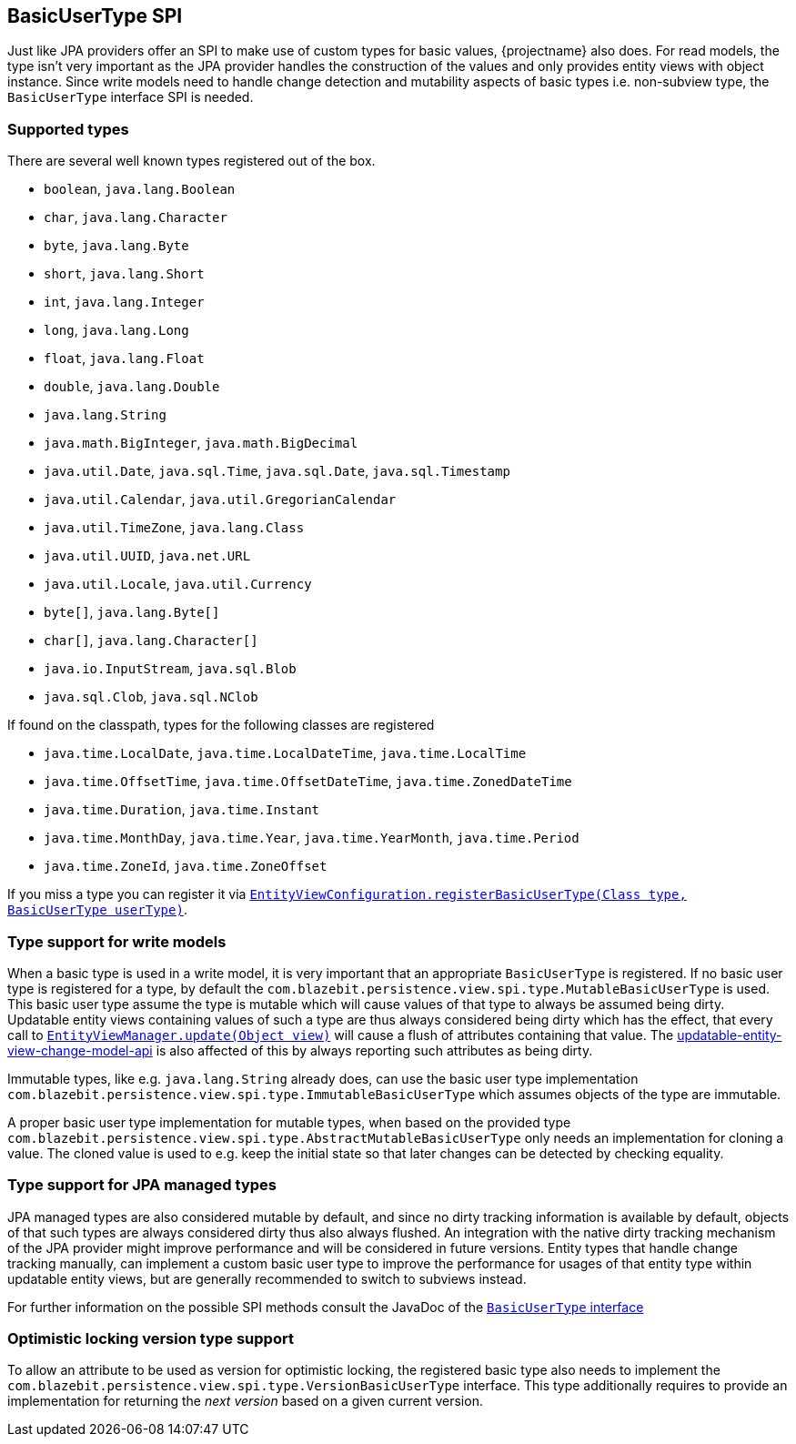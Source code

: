 [[entity-view-basic-user-type-spi]]
== BasicUserType SPI

Just like JPA providers offer an SPI to make use of custom types for basic values, {projectname} also does.
For read models, the type isn't very important as the JPA provider handles the construction of the values and only provides entity views with object instance.
Since write models need to handle change detection and mutability aspects of basic types i.e. non-subview type, the `BasicUserType` interface SPI is needed.

=== Supported types

There are several well known types registered out of the box.
// NOTE: Keep in sync with MutableBasicUserTypeRegistry

* `boolean`, `java.lang.Boolean`
* `char`, `java.lang.Character`
* `byte`, `java.lang.Byte`
* `short`, `java.lang.Short`
* `int`, `java.lang.Integer`
* `long`, `java.lang.Long`
* `float`, `java.lang.Float`
* `double`, `java.lang.Double`
* `java.lang.String`
* `java.math.BigInteger`, `java.math.BigDecimal`
* `java.util.Date`, `java.sql.Time`, `java.sql.Date`, `java.sql.Timestamp`
* `java.util.Calendar`, `java.util.GregorianCalendar`
* `java.util.TimeZone`, `java.lang.Class`
* `java.util.UUID`, `java.net.URL`
* `java.util.Locale`,  `java.util.Currency`
* `byte[]`, `java.lang.Byte[]`
* `char[]`, `java.lang.Character[]`
* `java.io.InputStream`, `java.sql.Blob`
* `java.sql.Clob`, `java.sql.NClob`

If found on the classpath, types for the following classes are registered

* `java.time.LocalDate`, `java.time.LocalDateTime`, `java.time.LocalTime`
* `java.time.OffsetTime`, `java.time.OffsetDateTime`, `java.time.ZonedDateTime`
* `java.time.Duration`, `java.time.Instant`
* `java.time.MonthDay`, `java.time.Year`, `java.time.YearMonth`, `java.time.Period`
* `java.time.ZoneId`, `java.time.ZoneOffset`

If you miss a type you can register it via link:{entity_view_jdoc}/persistence/view/spi/EntityViewConfiguration.html#registerBasicUserType(java.lang.Class,com.blazebit.persistence.view.spi.type.BasicUserType)[`EntityViewConfiguration.registerBasicUserType(Class type, BasicUserType userType)`].

=== Type support for write models

When a basic type is used in a write model, it is very important that an appropriate `BasicUserType` is registered.
If no basic user type is registered for a type, by default the `com.blazebit.persistence.view.spi.type.MutableBasicUserType` is used.
This basic user type assume the type is mutable which will cause values of that type to always be assumed being dirty.
Updatable entity views containing values of such a type are thus always considered being dirty which has the effect, that every call to
link:{entity_view_jdoc}/persistence/view/EntityViewManager.html#update(java.lang.Object)[`EntityViewManager.update(Object view)`]
will cause a flush of attributes containing that value.
The <<Change Model API,updatable-entity-view-change-model-api>> is also affected of this by always reporting such attributes as being dirty.

Immutable types, like e.g. `java.lang.String` already does, can use the basic user type implementation `com.blazebit.persistence.view.spi.type.ImmutableBasicUserType`
which assumes objects of the type are immutable.

A proper basic user type implementation for mutable types, when based on the provided type `com.blazebit.persistence.view.spi.type.AbstractMutableBasicUserType`
only needs an implementation for cloning a value. The cloned value is used to e.g. keep the initial state so that later changes can be detected by checking equality.

=== Type support for JPA managed types

JPA managed types are also considered mutable by default, and since no dirty tracking information is available by default, objects of that such types are always considered dirty thus also always flushed.
An integration with the native dirty tracking mechanism of the JPA provider might improve performance and will be considered in future versions.
Entity types that handle change tracking manually, can implement a custom basic user type to improve the performance for usages of that entity type within updatable entity views,
but are generally recommended to switch to subviews instead.

For further information on the possible SPI methods consult the JavaDoc of the link:{entity_view_jdoc}/persistence/view/spi/type/BasicUserType.html[`BasicUserType` interface]

=== Optimistic locking version type support

To allow an attribute to be used as version for optimistic locking, the registered basic type also needs to implement the `com.blazebit.persistence.view.spi.type.VersionBasicUserType` interface.
This type additionally requires to provide an implementation for returning the _next version_ based on a given current version.
